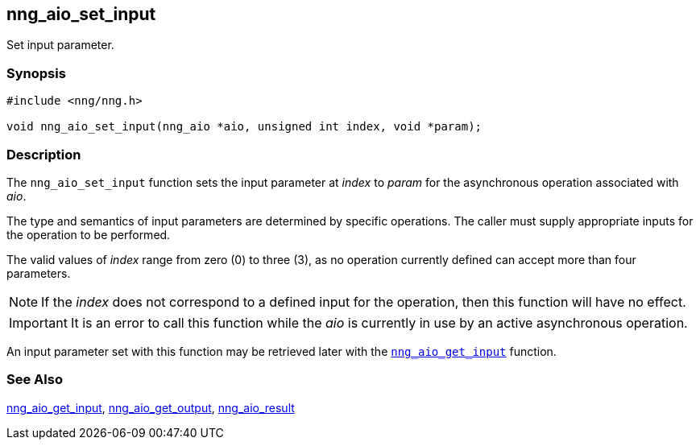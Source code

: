 ## nng_aio_set_input

Set input parameter.

### Synopsis

```c
#include <nng/nng.h>

void nng_aio_set_input(nng_aio *aio, unsigned int index, void *param);
```

### Description

The `nng_aio_set_input` function sets the input parameter at _index_
to _param_ for the asynchronous operation associated with _aio_.

The type and semantics of input parameters are determined by specific operations.
The caller must supply appropriate inputs for the operation to be performed.

The valid values of _index_ range from zero (0) to three (3), as no operation currently defined can accept more than four parameters.

NOTE: If the _index_ does not correspond to a defined input for the operation,
then this function will have no effect.

IMPORTANT: It is an error to call this function while the _aio_ is currently
in use by an active asynchronous operation.

An input parameter set with this function may be retrieved later with
the xref:../iop/nng_aio_get_input.adoc[`nng_aio_get_input`] function.

### See Also

xref:../iop/nng_aio_get_input.adoc[nng_aio_get_input],
xref:nng_aio_get_output.adoc[nng_aio_get_output],
xref:nng_aio_result.adoc[nng_aio_result]
